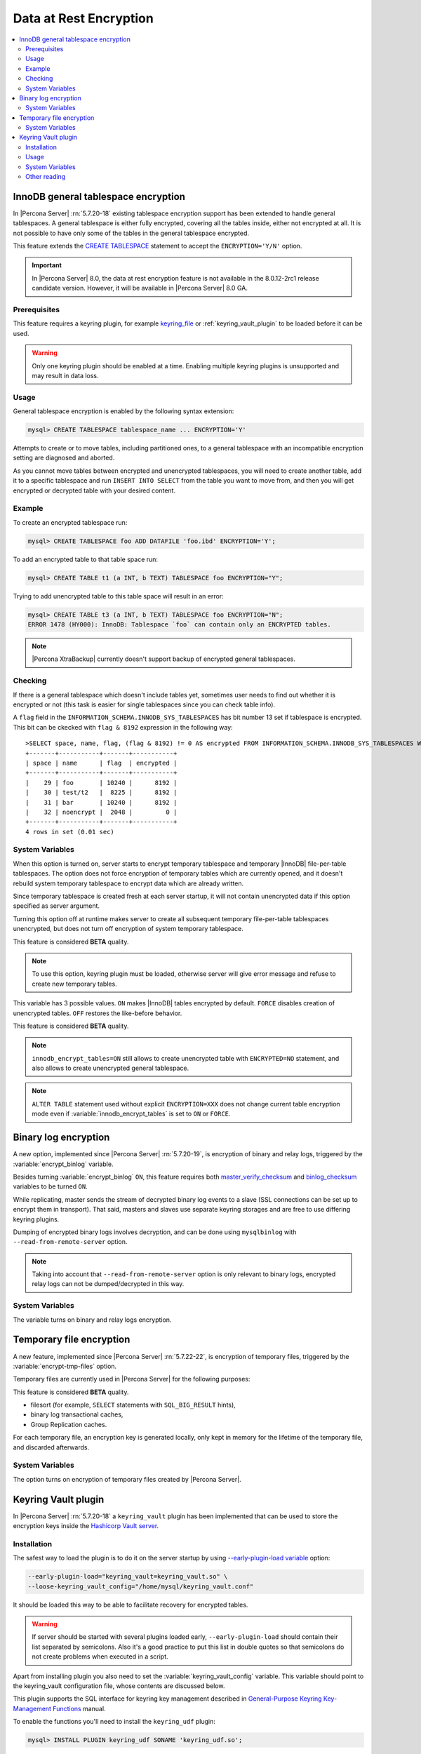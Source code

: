 .. _data_at_rest_encryption:

=======================
Data at Rest Encryption
=======================


.. contents::
   :local:

.. _innodb_general_tablespace_encryption:

InnoDB general tablespace encryption
====================================

In |Percona Server| :rn:`5.7.20-18` existing tablespace encryption support
has been extended to handle general tablespaces. A general tablespace is either
fully encrypted, covering all the tables inside, either not encrypted at all.
It is not possible to have only some of the tables in the general tablespace
encrypted.

This feature extends the  `CREATE TABLESPACE
<https://dev.mysql.com/doc/refman/5.7/en/create-tablespace.html>`_
statement to accept the ``ENCRYPTION='Y/N'`` option.

.. important::

   In |Percona Server| 8.0, the data at rest encryption feature is not
   available in the 8.0.12-2rc1 release candidate version. However, it will be
   available in |Percona Server| 8.0 GA.


Prerequisites
-------------

This feature requires a keyring plugin, for example `keyring_file
<https://dev.mysql.com/doc/refman/5.7/en/keyring-file-plugin.html>`_ or
:ref:`keyring_vault_plugin` to be loaded before it can be used.

.. warning::

  Only one keyring plugin should be enabled at a time. Enabling multiple
  keyring plugins is unsupported and may result in data loss.

Usage
-----

General tablespace encryption is enabled by the following syntax extension:

.. code-block:: mysql

  mysql> CREATE TABLESPACE tablespace_name ... ENCRYPTION='Y'

Attempts to create or to move tables, including partitioned ones, to a general
tablespace with an incompatible encryption setting are diagnosed and aborted.

As you cannot move tables between encrypted and unencrypted tablespaces,
you will need to create another table, add it to a specific tablespace and run
``INSERT INTO SELECT`` from the table you want to move from, and then you will
get encrypted or decrypted table with your desired content.

Example
-------

To create an encrypted tablespace run:

.. code-block:: mysql

  mysql> CREATE TABLESPACE foo ADD DATAFILE 'foo.ibd' ENCRYPTION='Y';

To add an encrypted table to that table space run:

.. code-block:: mysql

   mysql> CREATE TABLE t1 (a INT, b TEXT) TABLESPACE foo ENCRYPTION="Y";

Trying to add unencrypted table to this table space will result in an error:

.. code-block:: mysql

  mysql> CREATE TABLE t3 (a INT, b TEXT) TABLESPACE foo ENCRYPTION="N";
  ERROR 1478 (HY000): InnoDB: Tablespace `foo` can contain only an ENCRYPTED tables.

.. note::

  |Percona XtraBackup| currently doesn't support backup of encrypted general
  tablespaces.

Checking
--------

If there is a general tablespace which doesn't include tables yet, sometimes
user needs to find out whether it is encrypted or not (this task is easier for
single tablespaces since you can check table info).

A ``flag`` field in the ``INFORMATION_SCHEMA.INNODB_SYS_TABLESPACES`` has bit
number 13 set if tablespace is encrypted. This bit can be ckecked with 
``flag & 8192`` expression in the following way::

  >SELECT space, name, flag, (flag & 8192) != 0 AS encrypted FROM INFORMATION_SCHEMA.INNODB_SYS_TABLESPACES WHERE name in ('foo', 'test/t2', 'bar', 'noencrypt');
  +-------+-----------+-------+-----------+
  | space | name      | flag  | encrypted |
  +-------+-----------+-------+-----------+
  |    29 | foo       | 10240 |      8192 |
  |    30 | test/t2   |  8225 |      8192 |
  |    31 | bar       | 10240 |      8192 |
  |    32 | noencrypt |  2048 |         0 |
  +-------+-----------+-------+-----------+
  4 rows in set (0.01 sec)

System Variables
----------------

.. variable:: innodb_temp_tablespace_encrypt

  :version 5.7.21-21: Implemented
  :cli: ``--innodb-temp-tablespace-encrypt``
  :dyn: Yes
  :scope: Global
  :vartype: Boolean
  :default: ``Off``

When this option is turned on, server starts to encrypt temporary tablespace
and temporary |InnoDB| file-per-table tablespaces. The option does not force
encryption of temporary tables which are currently opened, and it doesn't
rebuild system temporary tablespace to encrypt data which are already written.

Since temporary tablespace is created fresh at each server startup, it will not
contain unencrypted data if this option specified as server argument.

Turning this option off at runtime makes server to create all subsequent
temporary file-per-table tablespaces unencrypted, but does not turn off
encryption of system temporary tablespace.

This feature is considered **BETA** quality.

.. note:: To use this option, keyring plugin must be loaded, otherwise server
   will give error message and refuse to create new temporary tables.

.. variable:: innodb_encrypt_tables

  :version 5.7.21-21: Implemented
  :cli: ``--innodb-encrypt-tables``
  :dyn: Yes
  :scope: Global
  :vartype: Text
  :default: ``OFF``

This variable has 3 possible values. ``ON`` makes |InnoDB| tables encrypted by
default. ``FORCE`` disables creation of unencrypted tables. ``OFF`` restores
the like-before behavior.

This feature is considered **BETA** quality.

.. note:: ``innodb_encrypt_tables=ON`` still allows to create unencrypted
   table with ``ENCRYPTED=NO`` statement, and also allows to create unencrypted
   general tablespace.

.. note:: ``ALTER TABLE`` statement used without explicit ``ENCRYPTION=XXX``
   does not change current table encryption mode even if
   :variable:`innodb_encrypt_tables` is set to ``ON`` or ``FORCE``.

Binary log encryption
=====================

A new option, implemented since |Percona Server| :rn:`5.7.20-19`, is
encryption of binary and relay logs, triggered by the
:variable:`encrypt_binlog` variable.

Besides turning :variable:`encrypt_binlog` ``ON``, this feature requires both
`master_verify_checksum
<https://dev.mysql.com/doc/refman/5.7/en/replication-options-binary-log.html#sysvar_master_verify_checksum>`_
and `binlog_checksum
<https://dev.mysql.com/doc/refman/5.7/en/replication-options-binary-log.html#sysvar_binlog_checksum>`_
variables to be turned ``ON``.

While replicating, master sends the stream of decrypted binary log events to a
slave (SSL connections can be set up to encrypt them in transport). That said,
masters and slaves use separate keyring storages and are free to use differing
keyring plugins.

Dumping of encrypted binary logs involves decryption, and can be done using
``mysqlbinlog`` with ``--read-from-remote-server`` option.

.. note:: Taking into account that ``--read-from-remote-server`` option  is only
   relevant to binary logs, encrypted relay logs can not be dumped/decrypted
   in this way.

System Variables
----------------

.. variable:: encrypt_binlog

  :version 5.7.20-19: Implemented
  :cli: ``--encrypt-binlog``
  :dyn: No
  :scope: Global
  :vartype: Boolean
  :default: ``OFF``

The variable turns on binary and relay logs encryption.

Temporary file encryption
=========================

A new feature, implemented since |Percona Server| :rn:`5.7.22-22`, is
encryption of temporary files, triggered by the :variable:`encrypt-tmp-files`
option.

Temporary files are currently used in |Percona Server| for the following
purposes:

This feature is considered **BETA** quality.

* filesort (for example, ``SELECT`` statements with ``SQL_BIG_RESULT`` hints),
* binary log transactional caches,
* Group Replication caches.

For each temporary file, an encryption key is generated locally, only kept
in memory for the lifetime of the temporary file, and discarded afterwards.

System Variables
----------------

.. variable:: encrypt-tmp-files

  :version 5.7.22-22: Implemented
  :cli: ``--encrypt-tmp-files``
  :dyn: No
  :scope: Global
  :vartype: Boolean
  :default: ``OFF``

The option turns on encryption of temporary files created by |Percona Server|.

.. _keyring_vault_plugin:

Keyring Vault plugin
====================

In |Percona Server| :rn:`5.7.20-18` a ``keyring_vault`` plugin has been
implemented that can be used to store the encryption keys inside the
`Hashicorp Vault server <https://www.vaultproject.io>`_.

Installation
------------

The safest way to load the plugin is to do it on the server startup by
using `--early-plugin-load variable
<https://dev.mysql.com/doc/refman/5.7/en/server-options.html#option_mysqld_early-plugin-load>`_
option:

.. code-block:: bash

  --early-plugin-load="keyring_vault=keyring_vault.so" \
  --loose-keyring_vault_config="/home/mysql/keyring_vault.conf"

It should be loaded this way to be able to facilitate recovery for encrypted
tables.

.. warning::

  If server should be started with several plugins loaded early,
  ``--early-plugin-load`` should contain their list separated by semicolons. Also
  it's a good practice to put this list in double quotes so that semicolons
  do not create problems when executed in a script.

Apart from installing plugin you also need to set the
:variable:`keyring_vault_config` variable. This variable should point to the
keyring_vault configuration file, whose contents are discussed below.

This plugin supports the SQL interface for keyring key management described in
`General-Purpose Keyring Key-Management Functions
<https://dev.mysql.com/doc/refman/5.7/en/keyring-udfs-general-purpose.html>`_
manual.

To enable the functions you'll need to install the ``keyring_udf`` plugin:

.. code-block:: mysql

  mysql> INSTALL PLUGIN keyring_udf SONAME 'keyring_udf.so';

Usage
-----

On plugin initialization ``keyring_vault`` connects to the Vault server using
credentials stored in the credentials file. Location of this file is specified
in by :variable:`keyring_vault_config`. On successful initialization it
retrieves keys signatures and stores them inside an in-memory hash map.

Configuration file should contain the following information:

* ``vault_url`` - the address of the server where Vault is running. It can be a
  named address, like one in the following example, or just an IP address. The
  important part is that it should begin with ``https://``.

* ``secret_mount_point`` - the name of the mount point where ``keyring_vault``
  will store keys.

* ``token`` - a token generated by the Vault server, which ``keyring_vault``
  will further use when connecting to the Vault. At minimum, this token should
  be allowed to store new keys in a secret mount point (when ``keyring_vault``
  is used only for transparent data encryption, and not for ``keyring_udf``
  plugin). If ``keyring_udf`` plugin is combined with ``keyring_vault``, this
  token should be also allowed to remove keys from the Vault (for the
  ``keyring_key_remove`` operation supported by the ``keyring_udf`` plugin).

* ``vault_ca [optional]`` - this variable needs to be specified only when the
  Vault's CA certificate is not trusted by the machine that is going to connect
  to the Vault server. In this case this variable should point to CA
  certificate that was used to sign Vault's certificates.

.. warning::
   
   Each ``secret_mount_point`` should be used by only one server - otherwise
   mixing encryption keys from different servers may lead to undefined
   behavior.
  
An example of the configuration file looks like this: ::

  vault_url = https://vault.public.com:8202
  secret_mount_point = secret
  token = 58a20c08-8001-fd5f-5192-7498a48eaf20
  vault_ca = /data/keyring_vault_confs/vault_ca.crt

When a key is fetched from a ``keyring`` for the first time the
``keyring_vault`` communicates with the Vault server, and retrieves the key
type and data. Next it queries the Vault server for the key type and data and
caches it locally.

Key deletion will permanently delete key from the in-memory hash map and the
Vault server.

.. note::

  |Percona XtraBackup| currently doesn't support backup of tables encrypted
  with :ref:`keyring_vault_plugin`.

System Variables
----------------

.. variable:: keyring_vault_config

  :version 5.7.20-18: Implemented
  :cli: ``--keyring-vault-config``
  :dyn: Yes
  :scope: Global
  :vartype: Text
  :default:

This variable is used to define the location of the
:ref:`keyring_vault_plugin` configuration file.

.. variable:: keyring_vault_timeout

  :version 5.7.21-20: Implemented
  :cli: ``--keyring-vault-timeout``
  :dyn: Yes
  :scope: Global
  :vartype: Numeric
  :default: ``15``

This variable allows to set the duration in seconds for the Vault server
connection timeout. Default value is ``15``. Allowed range is from ``1``
second to ``86400`` seconds (24 hours). The timeout can be also completely
disabled to wait infinite amount of time by setting this variable to ``0``.

Other reading
-------------

* `Vault Documentation <https://www.vaultproject.io/docs/index.html>`_
* `General-Purpose Keyring Key-Management Functions
  <https://dev.mysql.com/doc/refman/5.7/en/keyring-udfs-general-purpose.html>`_
